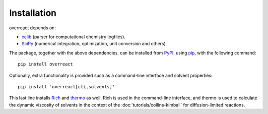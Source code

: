 Installation
============

overreact depends on:

- `cclib <https://github.com/cclib/cclib/>`_ (parser for computational
  chemistry logfiles).
- `SciPy <https://github.com/scipy/scipy/>`_ (numerical integration,
  optimization, unit conversion and others).

The package, together with the above dependencies, can be installed from
`PyPI <https://pypi.org/project/overreact/>`_, using
`pip <https://pypi.org/project/pip/>`_, with the following command::

   pip install overreact

Optionally, extra functionality is provided such as a command-line interface
and solvent properties::

    pip install 'overreact[cli,solvents]'

This last line installs `Rich <https://github.com/willmcgugan/rich>`_
and `thermo <https://github.com/CalebBell/thermo>`_ as well.
Rich is used in the command-line interface, and thermo is used
to calculate the dynamic viscosity of solvents in the context of the
:doc:`tutorials/collins-kimball` for diffusion-limited reactions.
